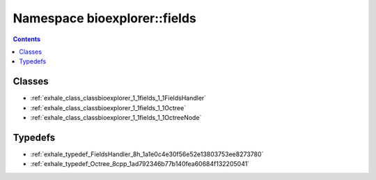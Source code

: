 
.. _namespace_bioexplorer__fields:

Namespace bioexplorer::fields
=============================


.. contents:: Contents
   :local:
   :backlinks: none





Classes
-------


- :ref:`exhale_class_classbioexplorer_1_1fields_1_1FieldsHandler`

- :ref:`exhale_class_classbioexplorer_1_1fields_1_1Octree`

- :ref:`exhale_class_classbioexplorer_1_1fields_1_1OctreeNode`


Typedefs
--------


- :ref:`exhale_typedef_FieldsHandler_8h_1a1e0c4e30f56e52e13803753ee8273780`

- :ref:`exhale_typedef_Octree_8cpp_1ad792346b77b140fea60684f132205041`
